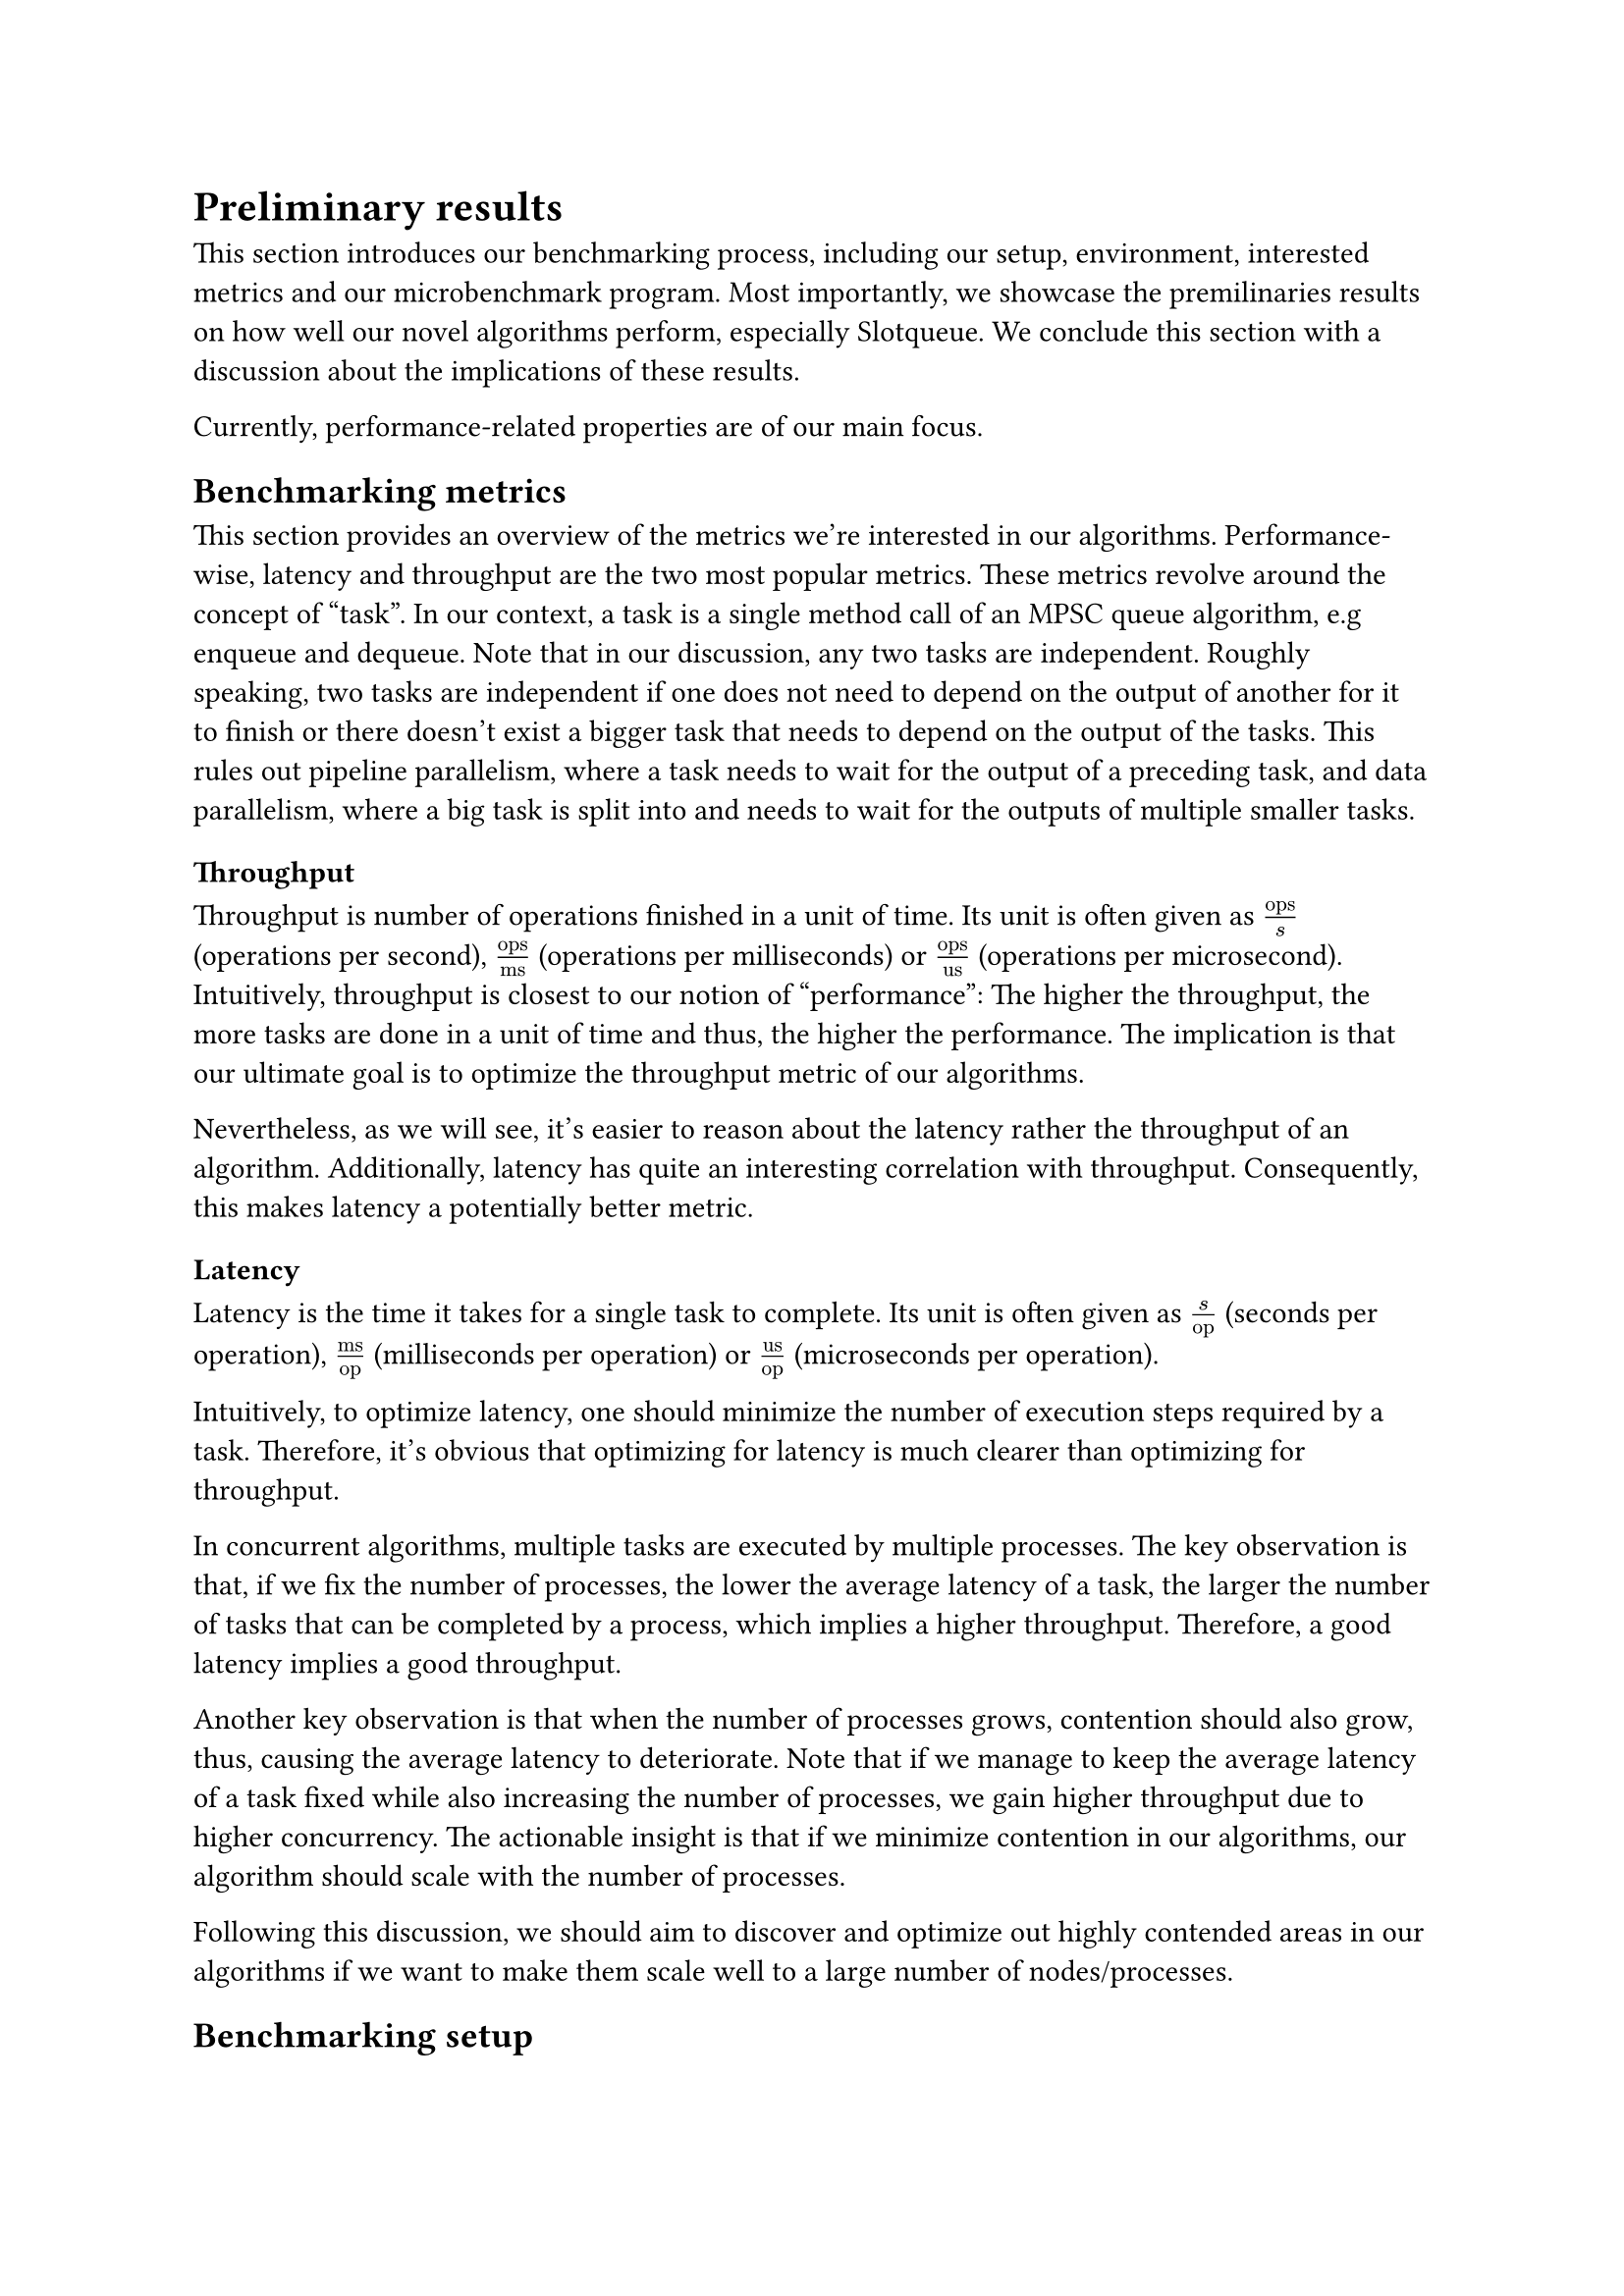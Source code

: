 = Preliminary results <result>

This section introduces our benchmarking process, including our setup, environment, interested metrics and our microbenchmark program. Most importantly, we showcase the premilinaries results on how well our novel algorithms perform, especially Slotqueue. We conclude this section with a discussion about the implications of these results.

Currently, performance-related properties are of our main focus.

== Benchmarking metrics

This section provides an overview of the metrics we're interested in our algorithms. Performance-wise, latency and throughput are the two most popular metrics. These metrics revolve around the concept of "task". In our context, a task is a single method call of an MPSC queue algorithm, e.g enqueue and dequeue. Note that in our discussion, any two tasks are independent. Roughly speaking, two tasks are independent if one does not need to depend on the output of another for it to finish or there doesn't exist a bigger task that needs to depend on the output of the tasks. This rules out pipeline parallelism, where a task needs to wait for the output of a preceding task, and data parallelism, where a big task is split into and needs to wait for the outputs of multiple smaller tasks.

=== Throughput

Throughput is number of operations finished in a unit of time. Its unit is often given as $"ops"/"s"$ (operations per second), $"ops"/"ms"$ (operations per milliseconds) or $"ops"/"us"$ (operations per microsecond). Intuitively, throughput is closest to our notion of "performance": The higher the throughput, the more tasks are done in a unit of time and thus, the higher the performance. The implication is that our ultimate goal is to optimize the throughput metric of our algorithms.

Nevertheless, as we will see, it's easier to reason about the latency rather the throughput of an algorithm. Additionally, latency has quite an interesting correlation with throughput. Consequently, this makes latency a potentially better metric.

=== Latency

Latency is the time it takes for a single task to complete. Its unit is often given as $"s"/"op"$ (seconds per operation), $"ms"/"op"$ (milliseconds per operation) or $"us"/"op"$ (microseconds per operation).

Intuitively, to optimize latency, one should minimize the number of execution steps required by a task. Therefore, it's obvious that optimizing for latency is much clearer than optimizing for throughput.

In concurrent algorithms, multiple tasks are executed by multiple processes. The key observation is that, if we fix the number of processes, the lower the average latency of a task, the larger the number of tasks that can be completed by a process, which implies a higher throughput. Therefore, a good latency implies a good throughput.

Another key observation is that when the number of processes grows, contention should also grow, thus, causing the average latency to deteriorate. Note that if we manage to keep the average latency of a task fixed while also increasing the number of processes, we gain higher throughput due to higher concurrency. The actionable insight is that if we minimize contention in our algorithms, our algorithm should scale with the number of processes.

Following this discussion, we should aim to discover and optimize out highly contended areas in our algorithms if we want to make them scale well to a large number of nodes/processes.

== Benchmarking setup

== Microbenchmark program

== Benchmark results

== Discussion
